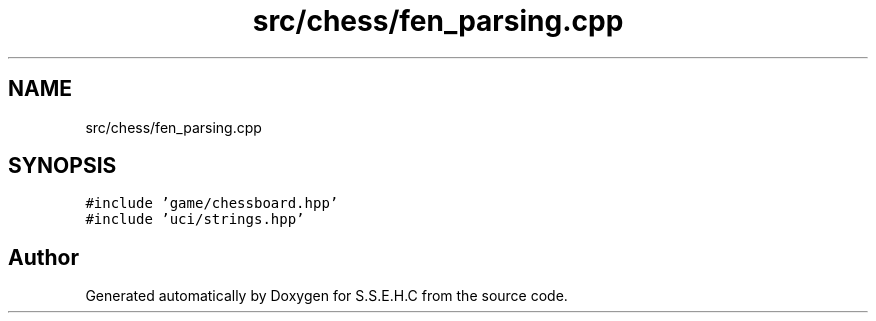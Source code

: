.TH "src/chess/fen_parsing.cpp" 3 "Mon Feb 15 2021" "S.S.E.H.C" \" -*- nroff -*-
.ad l
.nh
.SH NAME
src/chess/fen_parsing.cpp
.SH SYNOPSIS
.br
.PP
\fC#include 'game/chessboard\&.hpp'\fP
.br
\fC#include 'uci/strings\&.hpp'\fP
.br

.SH "Author"
.PP 
Generated automatically by Doxygen for S\&.S\&.E\&.H\&.C from the source code\&.
